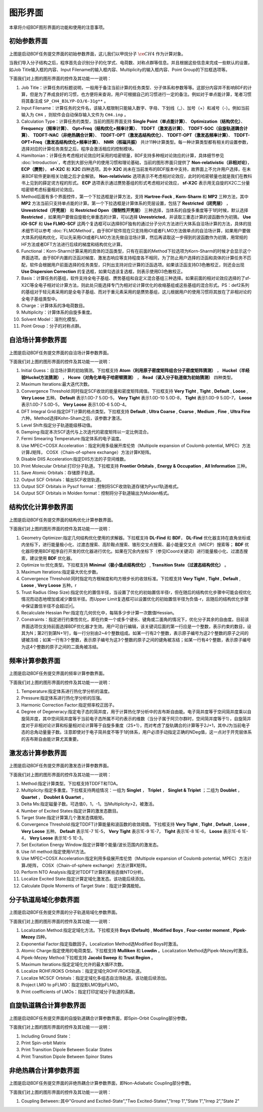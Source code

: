 
.. _run-bdfgui:

图形界面
************************************

本章将介绍BDF图形界面的功能和使用的注意事项。

初始参数界面
================================================

.. figure:: images/Basic-Tab.png
   :width: 800
   :align: center



上图是启动BDF任务提交界面的初始参数界面，这儿我们以甲烷分子 :math:`\ce{CH4}` 作为计算对象。

当我们导入分子结构之后，程序首先会识别分子的化学式、电荷数、对称点群等信息。并且根据这些信息来完成一些默认的设置，如Job Title输入框的内容、Input Filename的输入框内容、Multiplicity的输入框内容、Point Group的下拉框选项等。

下面我们对上图的图形界面的控件及其功能一一说明：

1. Job Title：计算任务的标题说明，一般用于备注当前计算的任务类型、分子体系和参数等等。这部分内容并不影响BDF的计算，但是为了养成良好的习惯，也方便将来查询，用户可根据自己的习惯进行一定的备注。例如对于单点能计算，笔者习惯将其备注成 ``SP_CH4_B3LYP-D3/6-31g**`` 。

2. Input Filename：计算任务的文件名，该输入框限制只能输入数字、字母、下划线（_）、加号（+）和减号（-）。例如当前输入为 ``CH4`` ，则软件会自动保存输入文件为 ``CH4.inp`` 。

3. Calculation Type：计算任务的类型，当前的图形界面支持 **Single Point（单点能计算）**、 **Optimization（结构优化）**、 **Frequency（频率计算）**、 **Opt+Freq（结构优化+频率计算）**、 **TDDFT（激发态计算）**、 **TDDFT-SOC（自旋轨道耦合计算）**、 **TDDFT-NAC（非绝热耦合计算）**、 **TDDFT-OPT（激发态结构优化）**、 **TDDFT-OPT（激发态频率计算）**、 **TDDFT-OPT+Freq（激发态结构优化+频率计算）**、 **NMR（核磁共振）** 共计11种计算类型。每一种计算类型都有相关的设置参数，选择对应的计算任务类型之后，程序会激活相应的控制模块。

4. Hamiltonian：计算任务考虑相对论效应时采用的哈密顿量，BDF支持多种相对论效应的计算，具体细节参见 :doc:`Introduction`，考虑到大部分用户的使用习惯和理论基础，当前的图形界面只提供了 **Non-relativistic（非相对论）**， **ECP（赝势）**， **sf-X2C** 和 **X2C** 四种选项。其中 **X2C** 尚未在当前发布的BDF版本中支持，故界面上不允许用户选择，在未来BDF软件更新相关功能之后才会解锁。 **Non-relativistic** 选项表示不考虑相对论效应，此时的哈密顿量也就是我们在教科书上见到的薛定谔方程的形式。 **ECP** 选项表示通过赝势基组的形式考虑相对论效应， **sf-X2C** 表示用无自旋的X2C二分量哈密顿考虑标量相对论效应。

5. Method后面有多个界面控件，第一个下拉选框是计算方法，支持 **Hartree-Fock** , **Korn-Sharm** 和 **MP2** 三种方法，其中 **MP2** 方法当前只支持单点能的计算。第一个下拉选框是计算体系的壳层设置，包括了 **Restricted（闭壳层）** ， **Unrestricted（开壳层）** 和 **Restricted Open（限制性开壳层）** 三种选择，当体系的自旋多重度等于1的时候，默认选择 **Restricted** ，如果用户要做自旋极化单重态的计算，可以选择 **Unrestricted**，并读取三重态计算的波函数作为初猜。 **Use iOI-SCF** 和  **Use FLMO-SCF** 这两个复选框可以选择BDF独有的通过分子分片方法进行大体系自洽场计算的方法，具体的技术细节可以参考 :doc:`FLMOMethod`。由于BDF软件现在只支持用iOI或者FLMO方法做单点的自洽场计算，如果用户要做大体系的结构优化，可以先采用iOI或者FLMO方法先做自洽场计算，然后再读取这一步得到的波函数作为初猜，用常规的HF方法或者DFT方法进行后续的梯度和结构优化计算。

6. Functional：Korn-Sharm计算采用的具体的泛函类型，只有在前面的Method下拉选项为Korn-Sharm的时候才会显示这个界面选项。由于BDF内置的泛函对梯度、激发态响应等支持程度各不相同，为了防止用户选择的泛函和具体的计算任务不匹配，软件会根据用户前面选择的任务类型，只列出支持对应计算的泛函选项。如果该泛函支持D3色散校正，则还会出现 **Use Dispersion Correction** 的复选框，如果勾选该复选框，则表示使用D3色散校正。

7. Basis：计算任务的基组，软件支持全电子基组、赝势基组和自定义混合基组三种选择。如果前面的相对论效应选择的了sf-X2C等全电子相对论计算方法，则此处只能选择专门为相对论计算优化的收缩基组或这些基组的混合形式。PS：def2系列的基组对于轻元素采用的是全电子基组、而对于重元素采用的是赝势基组，这儿根据用户的使用习惯将其放在了非相对论的全电子基组类型中。

8. Charge：计算体系的净电荷数目。

9. Multiplicity：计算体系的自旋多重度。

10. Solvent Model：溶剂化模型。

11. Point Group：分子的对称点群。

自洽场计算参数界面
================================================

.. figure:: images/SCF-Tab.png
   :width: 800
   :align: center

上图是启动BDF任务提交界面的自洽场计算参数界面。

下面我们对上图的图形界面的控件及其功能一一说明：

1. Initial Guess：自洽场计算的初始猜测。下拉框支持 **Atom（利用原子密度矩阵组合分子密度矩阵猜测）** ， **Huckel（半经验Huckel方法猜测）** ， **Hcore（对角化单电子哈密顿猜测）** ， **Read（读入分子轨道做为初始猜测）** 四种类型。

2. Maximum Iterations:最大迭代次数。

3. Convergence Threshold:同时指定SCF收敛的能量和密度矩阵阈值。下拉框支持 **Very Tight** , **Tight** , **Default** , **Loose** , **Very Loose** 五种。 **Default** 表示1.0D-7 5.0D-5， **Very Tight** 表示1.0D-10 5.0D-8， **Tight** 表示1.0D-9 5.0D-7， **Loose** 表示1.0D-7 5.0D-5， **Very Loose** 表示1.0D-6 5.0D-4。

4. DFT Integral Grid:指定DFT计算的格点类型。下拉框支持 **Default** , **Ultra Coarse** , **Coarse** , **Medium** , **Fine** , **Ultra Fine** 六种。Method选择Kohn-Sham之后，该参数才激活。

5. Level Shift:指定分子轨道能级移动值。

6. Damping:指定本次SCF迭代与上次迭代的密度矩阵以一定比例混合。

7. Fermi Smearing Temperature:指定体系的电子温度。

8. Use MPEC+COSX Acceleration：指定利用多级展开库伦势（Multipole expansion of Coulomb potential, MPEC）方法计算J矩阵， COSX（Chain-of-sphere exchange）方法计算K矩阵。

9. Disable DIIS Acceleration:指定DIIS方法的子空间维数。

10. Print Molecular Orbital:打印分子轨道。下拉框支持 **Frontier Orbitals** , **Energy & Occupation** , **All Information** 三种。

11. Save Atomic Orbitals：存储原子轨道。

12. Output SCF Orbitals：输出SCF收敛轨道。

13. Output SCF Orbitals in Pyscf format：控制将SCF收敛轨道存储为Pyscf轨道格式。

14. Output SCF Orbitals in Molden format：控制将分子轨道输出为Molden格式。


结构优化计算参数界面
================================================

.. figure:: images/OPT-Tab.png
   :width: 800
   :align: center

上图是启动BDF任务提交界面的结构优化计算参数界面。

下面我们对上图的图形界面的控件及其功能一一说明：

1. Geometry Optimizer:指定几何结构优化使用的求解器。下拉框支持 **DL-Find** 和 **BDF**， **DL-Find** 优化器支持在直角坐标或内坐标下，进行能量极小化、过渡态搜索、高阶鞍点搜索、锥形交叉点搜索、最小能量交叉点（MECP）搜索等； **BDF** 优化器将使用BDF程序自行开发的优化器进行优化。如果在冗余内坐标下（参见ICoord关键词）进行能量极小化、过渡态搜索，建议使用 **BDF** 优化器。
2. Optimize to:优化类型。下拉框支持 **Minimal（极小值点结构优化）** , **Transition State（过渡态结构优化）** 。
3. Maximum Iterations:指定最大优化步数。
4. Convergence Threshold:同时指定均方根梯度和均方根步长的收敛标准。下拉框支持 **Very Tight** , **Tight** , **Default** , **Loose** , **Very Loose** 五种。r
5. Trust Radius (Step Size):指定优化的置信半径，当设置了优化的初始置信半径r，但在随后的结构优化步骤中可能会视优化情况而动态地增加或减少置信半径。而Upper Limit复选框可以设置优化的初始置信半径为负值-r，且随后的结构优化步骤中保证置信半径不会超过|r|。
6. Recalculate Hessian Per:指定在几何优化中，每隔多少步计算一次数值Hessian。
7. Constraints：指定进行约束性优化，即在约束一个或多个键长、键角或二面角的情况下，优化分子其余的自由度。目前该界面选项仅支持前面选择BDF优化器才生效。用户可自行编辑，该关键词后面的第一行应是一个整数，表示约束的数目，设其为N；第2行到第N+1行，每一行分别由2~4个整数组成。如某一行有2个整数，表示原子编号为这2个整数的原子之间的键被冻结；如某一行有3个整数，表示原子编号为这3个整数的原子之间的键角被冻结；如某一行有4个整数，表示原子编号为这4个整数的原子之间的二面角被冻结。



频率计算参数界面
================================================

.. figure:: images/Freq-Tab.png
   :width: 800
   :align: center

上图是启动BDF任务提交界面的频率计算参数界面。

下面我们对上图的图形界面的控件及其功能一一说明：

1. Temperature:指定体系进行热化学分析的温度。
2. Pressure:指定体系进行热化学分析的压强。
3. Harmonic Correction Factor:指定频率校正因子。
4. Degree of Degeneracy:指定电子态的简并度，用于计算热化学分析中的吉布斯自由能。电子简并度等于空间简并度乘以自旋简并度，其中空间简并度等于当前电子态所属不可约表示的维数（当分子属于阿贝尔群时，空间简并度等于1），自旋简并度对于非相对论计算和标量相对论计算等于自旋多重度（2S+1），而对考虑了旋轨耦合的计算等于2J+1，其中J为当前电子态的总角动量量子数。注意即使对于电子简并度不等于1的体系，用户必须手动指定正确的NDeg值，这一点对于开壳层体系的吉布斯自由能计算尤其重要。


激发态计算参数界面
================================================

.. figure:: images/TDDFT-Tab.png
   :width: 800
   :align: center

上图是启动BDF任务提交界面的激发态计算参数界面。

下面我们对上图的图形界面的控件及其功能一一说明：

1. Method:指定计算类型。下拉框支持TDDFT和TDA。
2. Multiplicity:指定多重度。下拉框支持两组情况：一组为 **Singlet** ， **Triplet** ， **Singlet & Triplet** ；二组为 **Doublet** ， **Quartet** ， **Doublet & Quartet** 。
3. Delta Ms:指定磁量子数。可选值0，1，-1。当Multiplicity>2，被激活。
4. Number of Excited States:指定计算的激发态数目。
5. Target State:指定计算第几个激发态偶极矩。
6. Convergence Threshold:指定TDDFT计算能量和波函数的收敛阈值。下拉框支持 **Very Tight** , **Tight** , **Default** , **Loose** , **Very Loose** 五种。 **Default** 表示1E-7 1E-5， **Very Tight** 表示1E-9 1E-7， **Tight** 表示1E-8 1E-6， **Loose** 表示1E-6 1E-4， **Very Loose** 表示1E-5 1E-3。
7. Set Excitation Energy Window:指定计算哪个能量/波长范围内的激发态。
8. Use iVI method:指定使用iVI方法。
9. Use MPEC+COSX Acceleration:指定利用多级展开库伦势（Multipole expansion of Coulomb potential, MPEC）方法计算J矩阵， COSX（Chain-of-sphere exchange）方法计算K矩阵。
10. Perform NTO Analysis:指定对TDDFT计算的某些态做NTO分析。
11. Localize Excited State:指定计算定域化激发态。该功能后续添加。
12. Calculate Dipole Moments of Target State：指定计算偶极矩。

分子轨道局域化参数界面
================================================

.. figure:: images/MO-Tab.png
   :width: 800
   :align: center

上图是启动BDF任务提交界面的分子轨道局域化参数界面。

下面我们对上图的图形界面的控件及其功能一一说明：

1. Localization Method:指定定域化方法。下拉框支持 **Boys (Default)** , **Modified Boys** , **Four-center moment** , **Pipek-Mezey** 四种。
2. Exponential Factor:指定指数因子。Localization Method选Modified Boys时激活。
3. Atomic Charge:指定使用的电荷类型。下拉框支持 **Mulliken** 和 **Lowdin** 。Localization Method选Pipek-Mezey时激活。
4. Pipek-Mezey Method:下拉框支持 **Jacobi Sweep** 和 **Trust Region** 。
5. Maximum Iterations:指定定域化允许的最大循环次数。
6. Localize ROHF/ROKS Orbitals：指定定域化ROHF/ROKS轨道。
7. Localize MCSCF Orbitals：指定定域化多组态自洽场轨道。该功能后续添加。
8. Project LMO to pFLMO：指定投影LMO到pFLMO。
9. Print coefficients of LMOs：指定打印定域分子轨道的系数。


自旋轨道耦合计算参数界面
================================================

.. figure:: images/SOC-Tab.png
   :width: 800
   :align: center

上图是启动BDF任务提交界面的自旋轨道耦合计算参数界面，即Spin-Orbit Coupling部分参数。

下面我们对上图的图形界面的控件及其功能一一说明：

1. Including Ground State：
2. Print Spin-orbit Matrix
3. Print Transition Dipole Between Scalar States
4. Print Transition Dipole Between Spinor States


非绝热耦合计算参数界面
================================================

.. figure:: images/NAC-Tab.png
   :width: 800
   :align: center

上图是启动BDF任务提交界面的非绝热耦合计算参数界面，即Non-Adiabatic Coupling部分参数。

下面我们对上图的图形界面的控件及其功能一一说明：

1. Coupling Between::其中"Ground and Excited-State","Two Excited-States","Irrep 1","State 1","Irrep 2","State 2"

